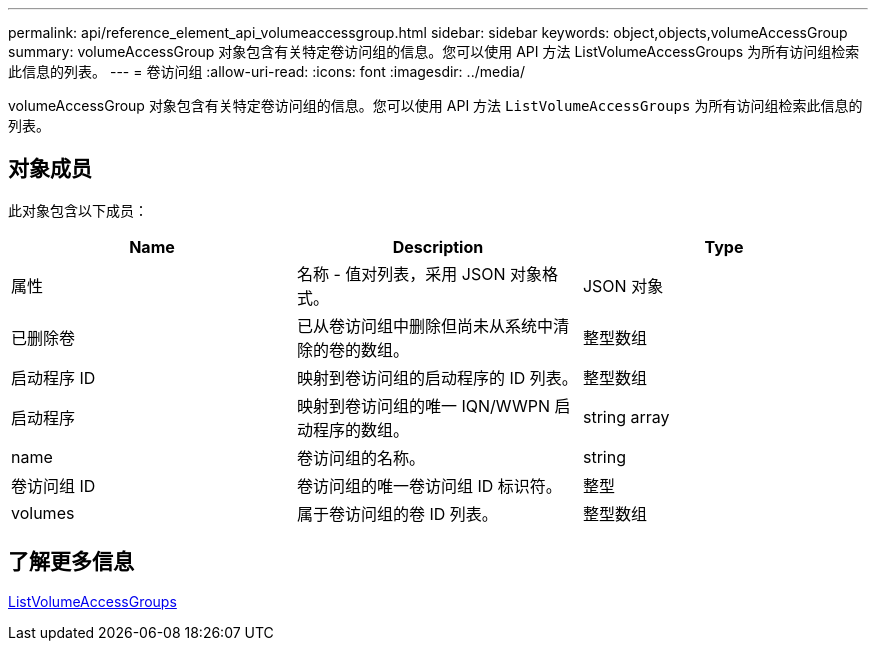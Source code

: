 ---
permalink: api/reference_element_api_volumeaccessgroup.html 
sidebar: sidebar 
keywords: object,objects,volumeAccessGroup 
summary: volumeAccessGroup 对象包含有关特定卷访问组的信息。您可以使用 API 方法 ListVolumeAccessGroups 为所有访问组检索此信息的列表。 
---
= 卷访问组
:allow-uri-read: 
:icons: font
:imagesdir: ../media/


[role="lead"]
volumeAccessGroup 对象包含有关特定卷访问组的信息。您可以使用 API 方法 `ListVolumeAccessGroups` 为所有访问组检索此信息的列表。



== 对象成员

此对象包含以下成员：

|===
| Name | Description | Type 


 a| 
属性
 a| 
名称 - 值对列表，采用 JSON 对象格式。
 a| 
JSON 对象



 a| 
已删除卷
 a| 
已从卷访问组中删除但尚未从系统中清除的卷的数组。
 a| 
整型数组



 a| 
启动程序 ID
 a| 
映射到卷访问组的启动程序的 ID 列表。
 a| 
整型数组



 a| 
启动程序
 a| 
映射到卷访问组的唯一 IQN/WWPN 启动程序的数组。
 a| 
string array



 a| 
name
 a| 
卷访问组的名称。
 a| 
string



 a| 
卷访问组 ID
 a| 
卷访问组的唯一卷访问组 ID 标识符。
 a| 
整型



 a| 
volumes
 a| 
属于卷访问组的卷 ID 列表。
 a| 
整型数组

|===


== 了解更多信息

xref:reference_element_api_listvolumeaccessgroups.adoc[ListVolumeAccessGroups]
